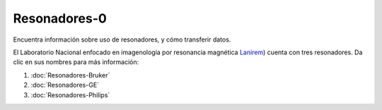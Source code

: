 Resonadores-0
====================


Encuentra información sobre uso de resonadores, y cómo transferir datos.

El Laboratorio Nacional enfocado en imagenología por resonancia magnética  `Lanirem <http://www.lanirem.inb.unam.mx/>`_) cuenta con tres resonadores. Da clic en sus nombres para más información:

1. :doc:`Resonadores-Bruker`

2. :doc:`Resonadores-GE`

3. :doc:`Resonadores-Philips`

